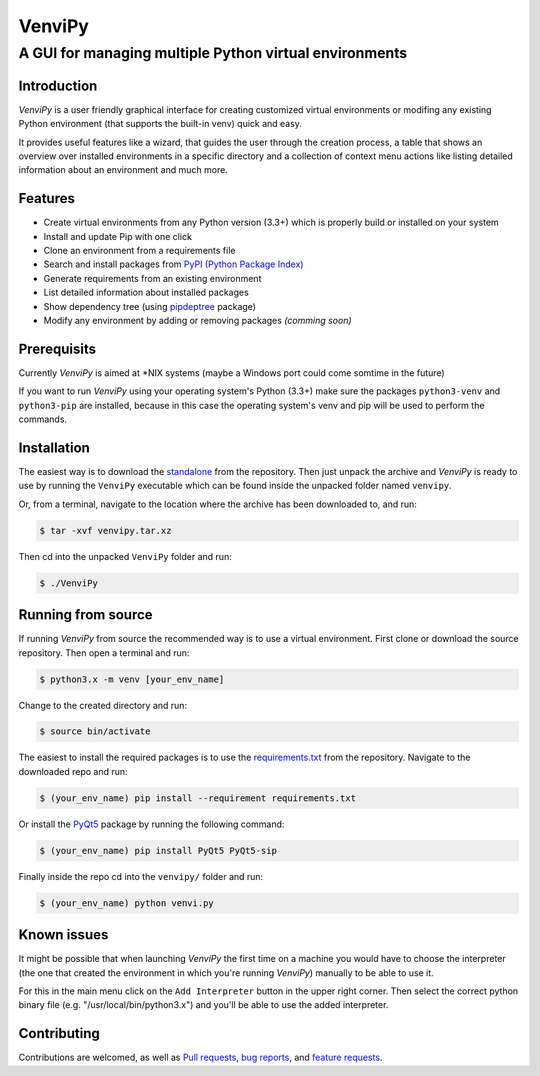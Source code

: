 VenviPy
=======

A GUI for managing multiple Python virtual environments
~~~~~~~~~~~~~~~~~~~~~~~~~~~~~~~~~~~~~~~~~~~~~~~~~~~~~~~

.. image:: https://img.shields.io/badge/python-3.3+-blue
    :target: https://python.org

.. image:: https://img.shields.io/badge/pyqt-5.13+-blue
    :target: https://pypi.org/project/PyQt5

.. image:: https://img.shields.io/badge/platform-linux-darkblue
    :target: https://www.linux.org/pages/download

.. image:: https://img.shields.io/badge/code%20style-black-000000
    :target: https://github.com/psf/black

.. image:: https://img.shields.io/badge/license-MIT-darkviolet
    :target: https://github.com/sinusphi/venvipy/blob/master/LICENSE

Introduction
------------

*VenviPy* is a user friendly graphical interface for creating customized
virtual environments or modifing any existing Python environment (that
supports the built-in venv) quick and easy.

It provides useful features like a wizard, that guides the user through
the creation process, a table that shows an overview over installed
environments in a specific directory and a collection of context menu
actions like listing detailed information about an environment and much
more.

Features
--------

*  Create virtual environments from any Python version (3.3+) which is
   properly build or installed on your system
*  Install and update Pip with one click
*  Clone an environment from a requirements file
*  Search and install packages from `PyPI (Python Package
   Index) <https://pypi.org/>`__
*  Generate requirements from an existing environment
*  List detailed information about installed packages
*  Show dependency tree (using
   `pipdeptree <https://github.com/naiquevin/pipdeptree>`__ package)
*  Modify any environment by adding or removing packages *(comming
   soon)*

Prerequisits
------------

Currently *VenviPy* is aimed at *NIX systems (maybe a Windows port could come somtime in the future)

If you want to run *VenviPy* using your operating system's Python (3.3+)
make sure the packages ``python3-venv`` and ``python3-pip`` are
installed, because in this case the operating system's venv and pip will
be used to perform the commands.

Installation
------------

The easiest way is to download the
`standalone <https://github.com/sinusphi/venvipy/raw/master/venvipy.tar.xz>`__
from the repository. Then just unpack the archive and *VenviPy* is ready
to use by running the ``VenviPy`` executable which can be found inside
the unpacked folder named ``venvipy``.

Or, from a terminal, navigate to the location where the archive has been
downloaded to, and run:

.. code-block:: bash

    $ tar -xvf venvipy.tar.xz

Then cd into the unpacked ``VenviPy`` folder and run:

.. code-block:: bash

    $ ./VenviPy

Running from source
-------------------

If running *VenviPy* from source the recommended way is to use a virtual
environment. First clone or download the source repository. Then open a
terminal and run:

.. code-block:: bash

    $ python3.x -m venv [your_env_name]

Change to the created directory and run:

.. code-block:: bash

    $ source bin/activate

The easiest to install the required packages is to use the
`requirements.txt <https://github.com/sinusphi/venvipy/blob/master/requirements.txt>`__
from the repository. Navigate to the downloaded repo and run:

.. code-block:: bash

    $ (your_env_name) pip install --requirement requirements.txt

Or install the `PyQt5 <https://pypi.org/project/PyQt5>`__ package by
running the following command:

.. code-block:: bash

    $ (your_env_name) pip install PyQt5 PyQt5-sip

Finally inside the repo cd into the ``venvipy/`` folder and run:

.. code-block:: bash

    $ (your_env_name) python venvi.py

Known issues
------------

It might be possible that when launching *VenviPy* the first time on a
machine you would have to choose the interpreter (the one that created
the environment in which you're running *VenviPy*) manually to be able
to use it.

For this in the main menu click on the ``Add Interpreter`` button in the
upper right corner. Then select the correct python binary file (e.g.
"/usr/local/bin/python3.x") and you'll be able to use the added
interpreter.

Contributing
------------

Contributions are welcomed, as well as `Pull
requests <https://github.com/sinusphi/venvipy/pulls>`__, `bug
reports <https://github.com/sinusphi/venvipy/issues>`__, and `feature
requests <https://github.com/sinusphi/venvipy/issues>`__.
